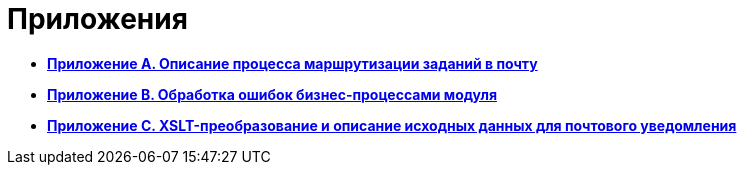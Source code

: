= Приложения

* *xref:../pages/MailClientSpecification.adoc[Приложение A. Описание процесса маршрутизации заданий в почту]* +
* *xref:../pages/BPExceptions.adoc[Приложение B. Обработка ошибок бизнес-процессами модуля]* +
* *xref:../pages/XsltTemplate_forreciver.adoc[Приложение С. XSLT-преобразование и описание исходных данных для почтового уведомления]* +

